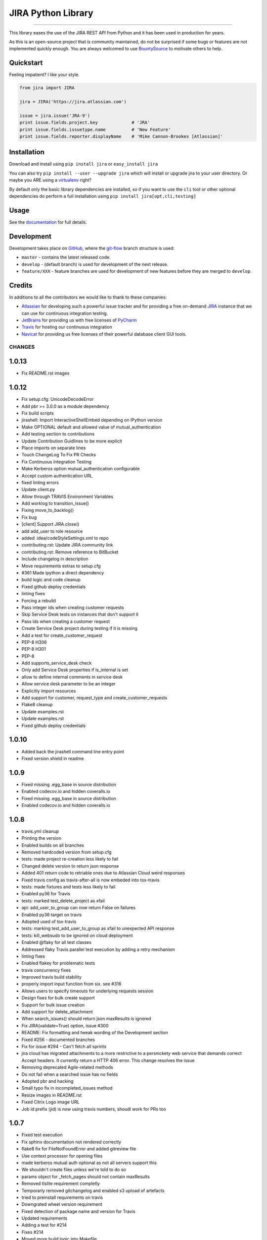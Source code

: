 ===================
JIRA Python Library
===================

.. image:: https://img.shields.io/pypi/v/jira.svg
        :target: https://pypi.python.org/pypi/jira/

.. image:: https://img.shields.io/pypi/l/jira.svg
        :target: https://pypi.python.org/pypi/jira/

.. image:: https://img.shields.io/pypi/wheel/jira.svg
        :target: https://pypi.python.org/pypi/jira/

.. image:: https://img.shields.io/codeclimate/issues/github/pycontribs/jira.svg
        :target: https://github.com/pycontribs/jira/issues

------------

.. image:: https://readthedocs.org/projects/jira/badge/?version=master
        :target: http://jira.readthedocs.io

.. image:: https://api.travis-ci.org/pycontribs/jira.svg?branch=master
        :target: https://travis-ci.org/pycontribs/jira

.. image:: https://codecov.io/gh/pycontribs/jira/branch/develop/graph/badge.svg
        :target: https://codecov.io/gh/pycontribs/jira

.. image:: https://img.shields.io/bountysource/team/pycontribs/activity.svg
        :target: https://www.bountysource.com/teams/pycontribs/issues?tracker_ids=3650997

.. image:: https://requires.io/github/pycontribs/jira/requirements.svg?branch=master
        :target: https://requires.io/github/pycontribs/jira/requirements/?branch=master
        :alt: Requirements Status


This library eases the use of the JIRA REST API from Python and it has been used in production for years.

As this is an open-source project that is community maintained, do not be surprised if some bugs or features are not implemented quickly enough. You are always welcomed to use BountySource_ to motivate others to help.

.. _BountySource: https://www.bountysource.com/teams/pycontribs/issues?tracker_ids=3650997


Quickstart
----------

Feeling impatient? I like your style.

.. code-block:: python

        from jira import JIRA

        jira = JIRA('https://jira.atlassian.com')

        issue = jira.issue('JRA-9')
        print issue.fields.project.key             # 'JRA'
        print issue.fields.issuetype.name          # 'New Feature'
        print issue.fields.reporter.displayName    # 'Mike Cannon-Brookes [Atlassian]'


Installation
------------

Download and install using ``pip install jira`` or ``easy_install jira``

You can also try ``pip install --user --upgrade jira`` which will install or
upgrade jira to your user directory. Or maybe you ARE using a virtualenv_
right?

By default only the basic library dependencies are installed, so if you want
to use the ``cli`` tool or other optional dependencies do perform a full
installation using ``pip install jira[opt,cli,testing]``

.. _virtualenv: http://www.virtualenv.org/en/latest/index.html


Usage
-----

See the documentation_ for full details.

.. _documentation: http://jira.readthedocs.org/en/latest/


Development
-----------

Development takes place on GitHub_, where the git-flow_ branch structure is used:

* ``master`` - contains the latest released code.
* ``develop`` - (default branch) is used for development of the next release.
* ``feature/XXX`` - feature branches are used for development of new features before they are merged to ``develop``.

.. _GitHub: https://github.com/pycontribs/jira
.. _git-flow: http://nvie.com/posts/a-successful-git-branching-model/


Credits
-------

In additions to all the contributors we would like to thank to these companies:

* Atlassian_ for developing such a powerful issue tracker and for providing a free on-demand JIRA_ instance that we can use for continuous integration testing.
* JetBrains_ for providing us with free licenses of PyCharm_
* Travis_ for hosting our continuous integration
* Navicat_ for providing us free licenses of their powerful database client GUI tools.

.. _Atlassian: https://www.atlassian.com/
.. _JIRA: https://pycontribs.atlassian.net
.. _JetBrains: http://www.jetbrains.com
.. _PyCharm: http://www.jetbrains.com/pycharm/
.. _Travis: https://travis-ci.org/
.. _navicat: https://www.navicat.com/

.. image:: https://raw.githubusercontent.com/pycontribs/resources/master/logos/x32/logo-atlassian.png
   :target: http://www.atlassian.com

.. image:: https://raw.githubusercontent.com/pycontribs/resources/master/logos/x32/logo-pycharm.png
    :target: http://www.jetbrains.com/

.. image:: https://raw.githubusercontent.com/pycontribs/resources/master/logos/x32/logo-navicat.png
    :target: http://www.navicat.com/

CHANGES
=======

1.0.13
------

* Fix README.rst images

1.0.12
------

* Fix setup.cfg: UnicodeDecodeError
* Add pbr >= 3.0.0 as a module dependency
* Fix build scripts
* jirashell: Import InteractiveShellEmbed depending on IPython version
* Make OPTIONAL default and allowed value of mutual\_authentication
* Add testing section to contributions
* Update Contribution Guidlines to be more explicit
* Place imports on separate lines
* Touch ChangeLog To Fix PR Checks
* Fix Continuous Integration Testing
* Make Kerberos option mutual\_authentication configurable
* Accept custom authentication URL
* fixed linting errors
* Update client.py
* Allow through TRAVIS Environment Variables
* Add worklog to transition\_issue()
* Fixing move\_to\_backlog()
* Fix bug
* [client] Support JIRA.close()
* add add\_user to role resource
* added .idea/codeStyleSettings.xml to repo
* contributing.rst: Update JIRA community link
* contributing.rst: Remove reference to BitBucket
* Include changelog in description
* Move requirements extras to setup.cfg
*  #361 Made ipython a direct dependency
* build logic and code cleanup
* Fixed github deploy credentials
* linting fixes
* Forcing a rebuild
* Pass integer ids when creating customer requests
* Skip Service Desk tests on instances that don't support it
* Pass ids when creating a customer request
* Create Service Desk project during testing if it is missing
* Add a test for create\_customer\_request
* PEP-8 H306
* PEP-8 H301
* PEP-8
* Add supports\_service\_desk check
* Only add Service Desk properties if is\_internal is set
* allow to define internal comments in service desk
* Allow service desk parameter to be an integer
* Explicitly import resources
* Add support for customer, request\_type and create\_customer\_requests
* Flake8 cleanup
* Update examples.rst
* Update examples.rst
* Fixed github deploy credentials

1.0.10
------

* Added back the jirashell command line entry point
* Fixed version shield in readme

1.0.9
-----

* Fixed missing .egg\_base in source distribution
* Enabled codecov.io and hidden coveralls.io
* Fixed missing .egg\_base in source distribution
* Enabled codecov.io and hidden coveralls.io

1.0.8
-----

* travis.yml cleanup
* Printing the version
* Enabled builds on all branches
* Removed hardcoded version from setup.cfg
* tests: made project re-creation less likely to fail
* Changed delete version to return json response
* Added 401 return code to retriable ones due to Atlassian Cloud weird responses
* Fixed travis config as travis-after-all is now embeded into tox-travis
* tests: made fixtures and tests less likely to fail
* Enabled py36 for Travis
* tests: marked test\_delete\_project as xfail
* api: add\_user\_to\_group can now return False on failures
* Enabled py36 target on travis
* Adopted used of tox-travis
* tests: marking test\_add\_user\_to\_group as xfail to unexpected API response
* tests: kill\_websudo to be ignored on cloud deployment
* Enabled @flaky for all test classes
* Addressed flaky Travis parallel test execution by adding a retry mechanism
* linting fixes
* Enabled flakey for problematic tests
* travis concurrency fixes
* Improved travis build stability
* properly import input function from six. see #316
* Allows users to specify timeouts for underlying requests session
* Design fixes for bulk create support
* Support for bulk issue creation
* Add support for delete\_attachment
* When search\_issues() should return json maxResults is ignored
* Fix JIRA(validate=True) option, issue #300
* README: Fix formatting and tweak wording of the Development section
* Fixed #256 - documented branches
* Fix for issue #294 - Can't fetch all sprints
* jira cloud has migrated attachments to a more restrictive to a persnickety web service that demands correct Accept headers.  It currently return a HTTP 406 error.  This change resolves the issue
* Removing deprecated Agile-related methods
* Do not fail when a searched issue has no fields
* Adopted pbr and hacking
* Small typo fix in incompleted\_issues method
* Resize images in README.rst
* Fixed Citrix Logo image URL
* Job id prefix (jid) is now using travis numbers, shoudl work for PRs too

1.0.7
-----

* Fixed test execution
* Fix sphinx documentation not rendered correctly
* flake8 fix for FileNotFoundError and added gitreview file
* Use context processor for opening files
* made kerberos mutual auth optional as not all servers support this
* We shouldn't create files unless we're told to do so
* params object for \_fetch\_pages should not contain maxResults
* Removed tlslite requirement completly
* Temporarly removed gitchangelog and enabled s3 upload of artefacts
* tried to preinstall requirements on travis
* Downgrated wheel version requirement
* Fixed detection of package name and version for Travis
* Updated requirements
* Adding a test for #214
* Fixes #214
* Moved more build logic into Makefile
* Removed partial init of JiraTestManager as this breaks a lot of tests
* Added named parameter to skip test project creation
* Fixed delete\_project and added tests for it
* removed cloud options from backup methods in favor of checking for deploymentType in server\_info.  Also made backup\_download a bit more efficient by using streaming.  Fixes Issue #234
* removed cloud options from backup methods in favor of checking for deploymentType in server\_info.  Also made backup\_download a bit more efficient by using streaming
* Configured to use autopep8 as a module in order to work with venvs
* Removed Python 2.6
* Assured that we use stdout/stderr capture and a flake8 fix
* add ability to use request session proxy functionality
* Do not check for a newer version of the software by default
* Change http://pypi.python.org to https://pypi.python.org
* Fixes to get 'python setup.py develop' working
* Do not use Make for running tests, seems to cause timeout
* Fix mock data setup
* Fix tox errors for py2.7
* Improve auto-generated changelog
* Resolves issue #221, 'Allow for deactivating users'
* Added template\_name parameter to create\_project to be able to specify template directly, and fix issues where function cannot find suitable project name
* Fix #194 Exception AttributeError: "'NoneType' object has no attribute 'version\_info'"
* Delete Issue Link Bug Fix
* Fix #157
* Add documentation for attachments
* Add documentation for watchers
* Added docset building to the documentation build
* Adopted django versioning implementaion
* Added virtualenv usage to Makefile
* Sorted the project name duplication error with the tests
* Simplified setup Exception code in tests
* Attempt to keep py26 compatibility
* Log JiraError details on console for Travis
* Removed requests-kerberos requirements as it was breaking docs
* Fixed assert in test\_search\_users\_maxresults
* updated and moved requirements into one place
* ci maintenance
* Added requires.io badge
* Resolved #137 by removing the check for project key from the client app
* Update index.rst
* Switched to local travis\_after\_all.py
* flake8 fixes
* travis: Remove \`on\` inside afte\_deploy as is not supported
* Fixed two broken tests and many other warnings
* Attempt to fix travis publishing and the missing URLs for the uploaded releases. Also should start uploading dev release to pypitest
* Allows us to call delete\_project() with Project object instance
* Experimental change for testing error handling
* Fixed linting and enabled build of develop branch pn travis
* Switched to smart versioning for develop branch
* Fix #170 : use default 'hidden' email address when Jira server setting for showing email is hidden
* Added docs badge
* Make the sections numbered again
* Add section headers for each class in the API docs
* Split up documentation into multiple pages
* flake8 fixes (lots)
* Adds move\_to\_backlog from the agile API
* add missing issues report methods
* used to get xml in response to backup progress, now getting json
* added functionality for backing up from Cloud version
* Auto-generating release notes
* Auto-generating release notes
* Auto-generating release notes
* Tried to make release 1.0.6
* Improved release.sh

1.0.5
-----

* Auto-generating release notes

1.0.4
-----

* Auto-generating release notes
* Auto-generating release notes
* Auto-generating release notes
* Auto-generating release notes
* Auto-generating release notes
* Auto-generating release notes
* Auto-generating release notes
* Auto-generating release notes
* remove wrong parameter in release.sh
* test rsa key
* Changed linkId to id for consistency
* Correcting tabs vs spaces
* Adding functionality to allow deletion of issue links
* Adds support for Kerberos auth
* Updated PyCharm logo as they also removed the old one when they rebranded it
* Configured minimal versions for pep8 related packages
* fixed the version check for invalid request
* Logged the initial JSON response for templates when they do not contain the expected format. This should help us identify what happens while running tests on Travis
* changed api version calls to use "latest" instead of 2
* resolves issue where incompleted\_issues() was failing for missing key; 'incompletedIssues' corrected to 'issuesNotCompletedInCurrentSprint'
* Should fix the inconsistent failures with watchers tests
* Swiched back to the use of logging module directly instead of a variable
* Implemented a special retry mechanism for serverInfo REST call in order to workaround bug https://jira.atlassian.com/browse/JRA-59676
* Repaired delete\_project() as it seems not to be working on JIRA 6.x
* Fixed few others broken unittests
* Reworked the way we log warnings and errors, now we use the named logger "jira"
* Removed duplicate python versions from setup.py
* Removed pypi version badge as is useless
* More unittest fixes, now they should finally pass after months of having many of them broken
* Implemented \_\_eq\_\_ for Version resource
* Fixed many of the broken unittests. Disabled some uneeded logging for running unittests
* Badge cleanup
* Request JSON payloads to avoid the problem described in https://jira.atlassian.com/browse/JRA-38551
* assign\_issue() now returns errors
* Linting plus initial work on enabling local testing using the atlassian-sdk
* (Minor) Fix UniversalResourceTests.test\_pickling\_resource() - Work with the raw dict instead of pickling the whole resource and running into issues with PropertyHolder
* (#158) Fix initialisation of resources.Issue when raw is passed in
* Fix conflict markers from merge
* clean up string detection: string\_types
* remove superfluous self parameter
* Exclude tests working with users - not understood why they fail now
* Skip tests that rely on specifics of the standard Jira if a non-standard Jira is used
* Add correct treatment of "issuetype" parameter
* Fix whitespace and allow for python3
* Fix call of Resource.\_get\_url()
* Adapt project template search to new structure
* Fixed problems found during tests execution
* Fixed bugs found in new JIRA API
* Added option for ignoring existing users on user\_add
* Add new option 'agile\_rest\_path', which may be used to select new public JIRA Agile API
* Small improvements
* Added JIRA.\_fetch\_pages function and used it in all functions using pagination and extended ResultList class
* bump version
* cover python 3.5
* py3 compatible string test
* redundant if test in split
* test for clauseNames presence
* items for py3 compat
* Added type hints to Issue class
* Update release.sh
* Fix setup.py's setup\_requires and requirements.txt
* Move optional filemagic line to requirements-opt
* Do not try to recover if we're not going to do the retry
* Do not run prerelease as part of the standard test run. Instead run it after inside after\_success
* Restore missing delay in ResilientClient and & implement exponentional backoff
* gh-global-rank field is obsolete
* Ensure JIRA class has \_rank field

1.0.3
-----

* Fix #93: ability to retrieve custom fields by their JQL names
* Websudo fix when used with .netrc files
* Added support for the type parameter on create\_project, as this is required for JIRA 7
* Moved JIRAError to exceptions
* moved raise\_on\_error to resilientsession
* documentation improvements, fixed one test
* fixed #123 by enabling change of sprint state
* removed dead code
* HOTFIX in test; pass two elements into set properly
* Fix typo
* Add \_\_hash\_\_ and \_\_eq\_\_ methods to User class to allow user objects to be added to a Set correctly
* Fixup: Correctly cope with Requests object truthiness..
* Bugfixes for ResilientSession retry logic
* Issue 118 Add ability to send email notification when creating a new user
* Python > 3.1 do not need \`ordereddict\` package
* Change test to use simple regex
* Update self.issue\_1.key to self.issue\_1
* Update test and assert to use arrays
* Fix typo with assigning false boolean
* Add unit test for adding issue to sprint
* Refactor method of retrieving custom field info
* Issue 112 - sendEmail kwarg doesn't work when calling add\_user method
* Fix typo in list comprehension
* Perform dynamic lookup of custom field id for Sprint field
* Fix typo with assignment
* Workaround for adding an issue to a sprint
* Minor fixes to jirashell issues #100, #102, and #66, and tweaks fix from d5856742771890ad18165197f6bc7eb3ff8cd086. The oauth\_dance and print\_tokens options specified in jirashell.ini configuration file are now correctly parsed as boolean values and OAuth with pre-authenticated access\_token and access\_token\_secret (skipping oauth\_dance) is fixed. OAuth options are now minimally validated for completeness, so #66 is fixed, allowing for basic\_auth without causing issue #102 as the merged commit d5856742771890ad18165197f6bc7eb3ff8cd086 did previously
* Fixed #88 so now groups are returned as a sorted list of strings
* Fix issue #100 - The problem is that 'oauth\_dance' should be an optional option argument, if it is not set, or if it is set to false, a valid use case still exists where OAuth should be used if the user supplies access\_token and access\_token\_secret through command line or configuration file options. This would be the case if the user had already authenticated externally with OAuth and had valid, authenticated tokens to pass to jirashell

1.0.1
-----

* Attempt to fully automate the release and tagging of git based on what is released
* Attempt to fully automate the release and tagging of git based on what is released

0.50
----

* Enabled new travis builders as we do not need sudo. Fixed iteritems() which doesn't work anymore with py34. Increased version to v0.50

0.49
----

* Attempt to fix the unittest and to eliminate warnings from the test executions
* Make \`python setup.py test\` work without first needing to install any dependencies
* Fill in the current maintainer information
* Add update\_filter to client
* Fix jirashell.py for non-oauth authentication
* Honor fullname arg in add\_user
* Fix JIRAError to correctly include full details
* JIRA Issue 80 - delete project fails to delete
* Includes are now relative to jira package
* Added myself AIP support
* JWT authentitcation support for Atlassian Connect
* Fixed naming error in the documentation
* adding add\_simple\_link()
* Add attachment content streaming
* jirashell configured via jirashell.ini didn't allow no-oauth authentication
* Add support to Issue.update to use the update key, and make some common forms of updates easier
* Don't always set oauth flag, to prevent oauth mode from always being enabled, even if basic auth is requested
* Minor change to cause a new build to be triggered

0.48.1
------

* Bumping patch version number to 0.48.1
* Do not prevent users from adding remote links if we are not able to fetch applicationlinks
* Now travis should publish both sdist and wheel. Also included changelist

0.48
----

* Attempt to appease Travis
* Restore issue transitions by fixing some flubs

0.47
----

* increaded version to 0.47
* Implemented worklog tests and fixed worklog and timetracking
* Fixed mimetype issue with Jira attachment. MultipartEncoder sent attachment in 'text/plain' mode which caused issues with pdf files. See images 3 images from images directory, after the change, mimetype was identified correctly
* Now Travis should release only if all jobs do succeed
* sorted the decoding of the json response
* Increased version number to v0.45 but in the future this should be done automatically on each release
* Minor Travis fix for py3 build
* removed the pretest phase as now everyone should be able to run the tests
* Implemented a prerelease stage that will prevent running the tests on travis for already released versions. This is needed in order to enable future automatic releases
* Fix for #28 : broken permalinks
* Removed the secured credentials from Travis because they do not work with pull requests. See http://docs.travis-ci.com/user/pull-requests/ From now on everybody should be able to run the tests, lets hope that the OnDemand server will be able to cope with the tests
* validated .travis.yml
* fix #38 so the code will also work with PyInstaller
* Workaround for py34 weakref issue from https://github.com/kennethreitz/requests/issues/2303
* Added Citrix to credits, changed default documentation theme and documented the BountySource usage
* Bugfix in Travis config file which seems not to fail fast on multiple script commands
* fix atlassian header

0.43
----

* v0.43 release which fixes pickle bug
* #46 Experimental drop of custom getstate/setstate in Resource that was preventing Pickle from restoring the objects properly (\_options)
* Added sdist to release

0.42
----

* commented \`git add RELEASE\`
* v0.42 minor fix regarding release script tagging
* Added flattr button
* Allow OAuth dance to ignore ssl certificate
* v0.41 that enabled new unitises and fixes #44
* Comment: fix typo in comment 'visibility' name
* v0.40 - new release with small bug fixes
* Added an exception in case the just added attachment has size=0 so we can debug the weird case of empty attachments
* marked the pickle test as xfail and some pep8
* Finished initial baseline label test. Added test for issue #32 that looks for an exception from a bad label with spaces
* Added initial label unit test
* Update client.py
* Update client.py
* no need to take the tuple lookup hit with one item
* make it more clear about what we're doing to support pickling
* add tests for pickling resources
* enabling the pickling of resources
* v0.39: minor bug fixings
* fixing #23 bug: startDate in create\_version()
* Update client.py
* Raise an AttributeError if a requested attribute doesn't exist within self or self.raw. This is a bug fix to ensure calls to hasattr return false when the attribute doesn't exist
* Issue add\_field\_value should use Resource update function
* Corrected source URL inside the documentation
* Updated the link to documentation
* removed upload\_sphinx from release
* v0.38 which should work well on intranets
* Now the version check should take up to 2 seconds and should not prevent loading if it fails
* Update index.rst
* v0.37 release
* fixed error with last merge
* removed a test that is not needed anymore
* Repaired 3 additional tests
* added the first tests for JIRA Agile. Also this should fix the Issue.update()
* Give users ability to disable update check
* Deprecated GreenHopper class and moved all methors into JIRA. Other plugins should use the mixin pattern to add their methods
* allowing to pass Issue() instances instead of id/keys to issue()
* Optimized the check\_update code so it checks version only once. Fixed the comments tests
* py26 and py3 compatibility updates
* Changed the way we load the version in setup.py in order to properly perform coverage. Also added fallback on add\_attachment for the case where we do not have the filestreamer module
* added ordereddict dependency that is required for py26 compatibility improved the random password complexity to avoid falure from server side
* changed number of retries to 5 unless jira is running on localhost, when it will use 1
* pep8
* - Added tests to flesh out User and Group CRUD operations. - Added add\_group method to client. - Added remove\_group method to client. - Rewrote add\_user\_to\_group to use REST API - Added remove\_user\_from\_group to client
* fix resource \_load incorrect argument
* This should fix UserAdministrationTests and make them run on Travis too
* - Created unit test class for user administration - Created add\_user unit test
* Attempt to improve the retry mechanism. Will default to 3 for normal usage and 10 for running the tests
* reworked tests of votes so they should not randomly fail anymore
* Fixed failure of add\_attachment test when using retry was triggered. This was caused by the file stream. Now it will get a new file stream if the initial post fails
* fixed create\_issue() which was broken due to project being passed wrongly
* Increased verbosity in order to debug some CI failings
* Updated tests to prevent failure to upload attachment with Python 3
* Fix ResourceLeak warning with CPython3
* Now HTTP codes 502,503,504 do retry
* Configured default max\_retries to 3
* Fixed add\_attachments which now is able to stream the files, preventing size limitation bugs
* improved tests
* improved tests
* Added a new test for failed authentication Made test\_attachment more verbose Added export of coverage data into xml format
* README.rst: Double back quotes, fix links
* README.rst: Make valid on PyPI
* README.rst: syntax highlighting
* Implemented travis\_after\_all so we release only once
* Test changes towards getting them passing on Travis too
* additional travis compatibility changes
* additional travis compatibility changes
* additional travis compatibility changes
* additional travis compatibility changes
* disabled xdist plugin in order to execute on travis
* Major changes to unittests in order to make them pass on Travis
* Added new icons to README page
* autopep8
* Added upload\_docs and switch to usage of default GPG signature
* Merged in taquart/jira-python/taquart/fixing-the-commentupdate-example-1420064736261 (pull request #73)
* Merged in rowanthorpe/jira-python/fix-configparser-to-match-v3-import (pull request #71)
* Merged in evers/jira-python (pull request #72)
* Merged in franciscoruiz/jira-python/franciscoruiz/removed-print-statement-from-greenhopper-1417788172609 (pull request #69)
* Merged in mejoe/jira-python/completed\_points (pull request #68)
* Merged in simonventuri/jira-python/yosemite-six-fix (pull request #66)
* added wheel deployment

0.33
----

* Removal of gevents as it is incompatible with Python 2.7.8 and because we can use requests threading for the same purpose
* Fixing the comment.update() example
* fix issue.add\_field\_value, fixes #144
* dont forget raise\_on\_error if not autofixing
* Fix configparser usage to match v3-compat import
* Removed 'print' statement from Greenhopper.sprints\_by\_name
* Add sum of completed issues for a board/sprint
* Merged in misa/jira-python (pull request #62)
* Merged in rmelhem/jira-python (pull request #67)
* Implemented username rename for JIRA 6.0.0+
* Added support for client-side SSL with HTTP-Basic session
* Fix html\_parser import from six.moves
* navicat does not have https (sic!) :)
* Updated image links
* Updated Navicat Logo
* Update README.rst
* Update README.rst
* Merged in bunkerbewohner/jira-python (pull request #63)
* bugfix of KeyError in JIRA.add\_remote\_link during check of application links
* fixes #2
* Add a fields keyword arg; regular keyword arguments will take precedence
* Reverting commit 5f4c4a4, added an update method for Comment for fix #53
* Merged in rawfalafel/jira-python/fix/validate-search-query (pull request #61)

0.32
----

* v0.32 is fixing #132 decoding errors on several cases, cased by the wrong usage of response.content instead of response.text, first one being binary
* fixing #53 Unable to update a comment
* Fix for #112 : added startDate, released and archived to create\_version()
* Fixed #96 by documenting how to update components
* Fixing #81 by removing requests\_oauth from the package
* Fixing #61 - documenting how to get support on jira-python
* Assured that RELEASE file that contains the changelog is updated when making new releases

0.31
----

* Added automatic release note creation
* Fixed #101 - added back python 2.6 compatibility
* Fixed issue #94 jirashell being broken. Moved jirashell.py inside jira package, tools was clearly not an inspired name for a package
* Merged in tomikall/jira-python (pull request #60)
* Fix process\_config() to work with configparser from six and Python 3
* Fix #130 : Read options \`verify\`, \`resilient\`, and \`async\` as booleans from user's \`jirashell.ini\` file
* Add option to disable query validation. Part of the REST api
* pep8 tests still not working
* pep8 moved to setup.cfg few other fixes, should pass pep8 now
* v0.31 merge with bitbcket copy
* v0.31 manual merge with github fork (used to revive unittests)

0.30
----

* v0.30 containing a real fix for JIRA.\_\_init\_\_()

0.28
----

* v0.28 fast-track merge of latest patches
* Merged in xistence/jira-python/bugfix/future\_imports (pull request #59)
* Merged in xistence/jira-python/bugfix/jira.issues (pull request #58)
* removed pep8 from test cases
* pep8 work + forced py.test to run on single thread
* all the tests are now generic
* run tests from UserTests
* run job only with the class SearchTests
* Move from \_\_future\_\_ import statement
* Remove erroneous self
* added a few tests from ProjectTests
* generalised a few other tests
* another run
* add\_worklog does not work for python2.6
* one more run
* run again without IssuesTests
* added general tests for IssueTests
* tests for travis
* general tests for filters
* some changes for general projects
* probably fixing CI with jenkins
* added travis\_wait
* all working for python2.7 (for the moment)
* Updated tests for the new added projects
* pep8 + added py34 in addition to py33, one of them must be tested
* made autopep8 optional
* removed --upgrade from pip install
* reorganized requirements, hoping to make the test easier and also to reduce dependencies for installations
* added timeouts to curl, should fix the travis issue, hopefully
* removed -n4 from tox until we find a solution for working with fixtures with multiple threads, seems to be a design limitation with py.test
* added all the tests appart from 3 for which I don't have enough permissions and those from remote\_link
* added tests from VersionTests
* Added tests from UserTests
* added tests from ProjectTests
* added 3 new classes
* Tests from Issue tests are now working
* Fixed some other test cases
* Other 15 test cases are working
* tests for classes ResourceTest and ApplicationPropertiesTest are now working
* ZZF-15731 #comment this should end-up in jira
* some working tests from UniversalResourceTests
* Fix for test\_issue\_link(self) faild build #18.3
* fixed test\_issue\_link()
* tests cleanup, enabled py34 in travis, added pretest before running tests
* Updated user prefix
* logging improvement, corrected doc build via tox, probably fixed a deadlock with running unittests in parallel
* logging improvement, corrected doc build via tox, probably fixed a deadlock with running unittests in parallel
* fixed typo in nocheck -> no-check
* removed logging and fixed the test manager class
* added debug code for Travis failure as we were not able to replicate same failure locally
* Disabled kill session for the moment as it seems to cause some strange errors with unittests
* Added logging of fatal exceptions when initializing unit tests
* repairing unittests
* repaired project create
* Merged in abstracttype/jira-python/abstracttype/fix-greenhopperincompleted\_issues-base\_-1404297141573 (pull request #57)
* v0.29 added delete\_board()
* fixed broken images
* CI enablement work
* Added creatation time to log\_work, documented accetable values for assign\_issue, converted few prints to use the logger
* Update README
* v0.28 fixed critial bug related tu unicode support (type(str(..))) and initial work for enabling continous-integration with Travis and the Atlassian provided on-demand JIRA test instance
* Fix \`GreenHopper.incompleted\_issues\` - BASE\_URL was previously used as the \`params\` argument
* fixed typo in filename
* added tox, pep8 and autopep8 as requirements
* added travis config file
* Initial implementation of update\_sprint() which can alter start and end dates
* Partial fix for #116 : unicode errors
* flush async queue on delete
* Improved async support
* Re-enabling async support, now you can enable it by adding async=True when you create the JIRA object
* Merged in johnjiang/jira-python/fix-add-remote-link (pull request #56)
* Fix for instances where destination is NOT an issue but just a normal dict

0.25
----

* documented usage of add\_remote\_link()
* v0.25 fixing #34 : add\_remote\_link should be able to receive remote issue instances as parameter
* fixing #108 : jira \_\_init\_\_ kills version() method
* v0.24 fixing #107 by killing sessions inside the destructor

0.23
----

* v0.23 fixing the broken search
* Partial fix #46 now waiting for Atlassian to fix their side
* Fixed #106
* Merged in rentouch/jira-python/fixed\_get\_json\_params (pull request #55)
* Fix function calls which are using the "param" argument on the function \_get\_json(), as param isn't the second argument anymore since the "base" arg was added in eb8be46

0.22
----

* #104: added connection errors as recoverable errors: DNS resolve issues, connection refused
* pep8 reformatting
* #104 :retry mechanism. add resilient=True to the server options and it will retry failed requests
* Merged in SimplicityGuy/jira-python-fixes (pull request #51)
* Merged in chiemseesurfer/jira-python (pull request #53)
* Merged in jvtrigueros/jira-python/basic-auth-using-post (pull request #54)
* Fixing code formatting as per request
* add update to Version class to archive versions
* Merged in jvtrigueros/jira-python/basic-auth-using-post (pull request #52)
* When using Basic Authentication, use a POST request
* Merged in jaimesoriano/jira-python/trust-requests-proxy-selection (pull request #50)
* Merged bspeakmon/jira-python into master
* Fixed the last few issues of the GreeHopperResource usage
* Fixing issue where GreenHopper was using JIRA's API URL through \_get\_url
* Minor comment cleanup and addition of GreenHopper resources to resource\_class\_map
* Merged in SimplicityGuy/jira-python-fixes (pull request #49)
* Moving GreenHopper over to use GreenHopperResource, updating comments, and fixing a few TODOs
* Trust proxy selection provided by requests by default
* Minor cleanup
* Missed part of that checkin
* Merged bspeakmon/jira-python into master
* Fixing issue where importing print\_ from six tried to override the built in print. This does not work. So, fixed up existing print usage to avoid having to import print\_
* Fixed two import bugs introduced by previous commit
* Merged bspeakmon/jira-python into master
* Merged in platinummonkey/jira-python (pull request #45)
* added six as a dependency fro py2-py3 compatibility
* Merged in freeseacher/jira-python (pull request #44)
* Merged in guyroz/jira-python (pull request #46)
* Merged in SimplicityGuy/jira-python-fixes (pull request #47)
* Fixed issue with deprecated IPython usage
* Fixed issue #93, missing newline @ line 29
* move sphinx to test\_requre from setup\_requires
* PEP8 Compliance and fixed Python3 support utilizing the \`six\` library
* Merged in freeseacher/allow-request-full-search-result-1392721783002 (pull request #1)
* allow request full search result. for work with it like with simple dict

0.21
----

* removed tendo as a dependency
* Minor fixes needed for continous-integration
* v0.21 adding experimental support for iDalko Grid
* fixed release so it does force change of tags instead of failing to push them at the end of the release process

0.20
----

* release v0.20 minor bug fixing mainly, but should fix some pip install failures
* Fixing incompatibility between ipython and geven modules
* Merged in scott\_weintraub/jira-python (pull request #40)
* Merged in davidszotten/jira-python/fix\_setup\_requires (pull request #41)
* Merged in db\_atlass/jira-python/fix\_random (pull request #42)
* Merged in jdelic/jira-python/feature/output-auth-url-if-printtokens (pull request #43)
* Output auth\_url instead of opening a webbrowser when the user opted to print the tokens

0.19
----

* v0.19 Added get() method that returns attachment content
* Use SystemRandom where it is available instead of random
* remove \`requests\_oauthlib\` from \`setup\_requires\`
* Added create\_filter(name = None, description = None,                     jql = None, favourite = None)
* Merged in il\_bale/jira-python (pull request #39)
* Add configuration parameter to enable/disable SSL certificate verification
* Merged in nyetsche/jira-python (pull request #36)

0.18
----

* Enabled search\_issues() to return all issues by setting maxResults=None
* Merged in pnichols104/jira-python (pull request #38)
* fixed bug in add\_user\_to\_group where find statement always evaluates as True

0.17
----

* Release 0.17 : added support for comments in work logs
* Merged in fpierfed/jira-python (pull request #37)
* Added ability to specify a comment text in creating a worklog item
* Updated README to use the new package name
* add maxResults option to groups()

0.16
----

* Renamed the pypi product to jira from jira-python so it does match the package name
* Configured to use newer xmlrunner that exports the main class properly
* added requitements.txt for prepering the test execution
* Increased memory for test instance, enabled JMX RMI so we can debug it if needed
* switched to the renamed xmlrunner, which is patched and under our control
* Prevented tools from being included into the distribution in order to prevent polution of package namespace. jirashell is for the moment not distributed until we decide where we are going to put it
* Removed the tests from sdist, not not poluting module namespace anymore
* Various Python 2.6-3.3 compatibility fixes
* Release 0.16 adds LICENSE file to archive, optional login verification on instantiation
* added license file to the packaged distribution
* added optional parameter validate to the constructor that will validate your credential at instantiation time, solving #37
* removed typo in group\_members()
* Added group\_members() method
* Merged in aliles/jira-python (pull request #35)
* Fix warning for implicit close of libmagic

0.15
----

* Added release script and increased version to 0.15
* Implemented add\_user\_to\_group() and changed the initialization of unitests so it will test if a jira instance is running on 2990 and start it if necessary. Unit tests still failing with ~90/160, but that’s much better than the previous 100% failure
* Removed distributed option (-n4) form py.test config so it can run even without xdist
* Added test configs
* Added ability to auto-start jira test instance from unittests if it is not already running
* updated test command to install tox and autopep8 if needed
* pep8 fixes
* Merged in nferch/jira-python (pull request #34)
* 2nd fix for broken py26 due to sys.version
* fixed broken py26 due to sys.version
* support Python <= 2.6 sys.version\_info
* Executed autopep8, now part of the test execution
* Merged in jonromero/jira-python/jonromero/fixes-httpsbitbucketorgbspeakmonjirapyth-1380256994854 (pull request #33)
* Merged in alectolytic/jira-python/py3 (pull request #32)
* Real implementation or delete\_user()
* Implemented delete\_user()
* Implemented add\_user()
* [Issue #55] Additional changes for python3 support
* Basic Python 3 port
* Implemented create\_project() and delete\_project() - tested only on Jira 5.2.11
* Added rank() method for GreenHopper class, which now allows you to rank one issue before another
* Merged in jonromero/jira-python-2/jonromero/typo-1381168098819 (pull request #2)
* typo
* Merged in jonromero/jira-python-1/jonromero/handling-old-api-also-1381167726957 (pull request #1)
* minor patch in order to make sure that r\_json is defined
* handling old API also
* Added code to deal with failure to update issue because it has no assignee, this can happen when the current assignee is invalid
* Removed fixed dependency on tlslite fixing #58
* Merged in mdoar/jira-python-add-labels (pull request #28)
* Merged in joernsn/jira-python (pull request #29)
* Fix issue #63
* Fixes https://bitbucket.org/bspeakmon/jira-python/issue/56/rest-resource-sprints-renamed-to
* Added async support for update command, which would use requests. This is still experimental and triggered only manually so it should not affect normal usage
* Added support for specifying issue id as int
* Issue #52 added modifying labels to the documentation
* Fixing issue #50 by detecting the correct issue-type and reversing the direction when needed
* Fixing #49 by auto fixing assignee and reporter if update() fails due them having invalid values. This will work only if you do not specify these fields in the original requests and if you enable this feature by adding autofix='username' as a parameter when you create the JIRA instance
* added applicationlinks() method
* Added default headers to the configuration so you can override them for all calls
* added missing jira params for search-user
* Merged in jjinux/jira-python (pull request #27)
* Fixed an error in a comment in an example
* Added jira.backup() that would call backup option in Jira admin
* Added code for auto-detection and usage of HTTP(S) proxies. Also this would allow you to use a custom proxy if you want
* Added debug information regarding the load of the config.ini (visible only python logging level is set to DEBUG)
* Merged in frobnic8/jira-python (pull request #26)
* Fixed bug for unloaded resources in Resource.\_\_repr\_\_
* Added additional fallback for Resource.\_\_repr\_\_
* Added detection for authentication failure in the response
* Merged in frobnic8/jira-python (pull request #25)
* Merged in markeganfuller/jira-python (pull request #23)
* Merged in kraiz/jira-python/kraiz/be-aware-of-wrong-magic-version-which-ha-1369150687222 (pull request #24)
* Merged in agrimm/jira-python/gh-epic (pull request #22)
* Added better unicode handling for Resource.\_\_str\_\_
* Added child support for nested selects to the \_\_str\_\_ method on Resource
* Added \_\_str\_\_ and \_\_repr\_\_ support to the basic Resource class
* Merged bspeakmon/jira-python into master
* be aware of wrong magic version (which has no keyword argument "mime")
* Essential fix that will enable you to connect to more than one Jira instance at once, otherwise it will fail as the defaults dictionary was not copied on instantiation
* Added improved output of error messages for Jira 6.x
* Merged bspeakmon/jira-python into master
* Add method for adding issues to epics
* Added rename\_user() method, current implementation relies on Script Runner plugin. Still, if this is missing it will fail nicely indicating what you have to do
* Added the option to load the default jira profile specified inside the config.ini
* Prevented reindex() from throwing exception when reindex operation returns 503 while jira is doing the foreground reindexing
* Added reindex() for JIRA class. Now you can trigger Jira reindexing using python-jira. Implementation supports force mode and background/foreground mode
* Merged in sorin/jira-python (pull request #19)
* Switched to SafeConfigParser for config module
* Added config.py module which allows people to init JIRA with a single command and by keeping credentials to another file
* Added jira.config module which allows people to load jira credentials from a config file
* Added sphinx to setup.py so now you can build documentation using \`python setup.py build\_sphinx\` modified:   setup.py
* Improved documentation regarding transitions, now includes example of setting the resolution field and alternative way to specify parameters. modified:   .gitignore modified:   docs/index.rst
* Fix name typo in docs
* woopsy, deleted the pycrypto stuff on accident

0.13
----

* Add changelog and acknowledgements for 0.13 release
* Set version 0.13 for release
* Fix GreenHopper object placement (damn it mdoar :)
* Merged in dvj/jira-python/libmagic-optional (pull request #17)
* Merged in mdoar/jira-gh-python (pull request #16)
* make python-magic optional
* Fix a comment
* Change ordering of parameters for transition\_issues to maintain backwards compatibility
* Updated documentation to refer to JIRA. Ensure no TODO appears in docs
* Add optional comment parameter to transition\_issue
* Add changelog for upcoming release
* Added class for accessing GreenHopper via REST. Example use script added too
* Added class for accessing GreenHopper via REST. Example use script added too
* Remove unneeded cookie authentication when using Basic Auth
* Document new verify parameter
* Add 'verify' parameter to options dict
* Document the PyCrypto requirement for OAuth
* Update docs with the new ResultList return type
* Add ResultList class for including search metadata
* Merged bspeakmon/jira-python into master
* Clarify docs regarding add\_attachment()
* Fix broken OAuth in jirashell by switching to requests\_oauthlib
* Merged in gdw2/jira-python (pull request #15)
* fixed minor typo in docs
* Add requests\_oauthlib to dependencies
* Use requests\_oauthlib for OAuth
* Merged in markeganfuller/jira-python (pull request #8)
* Update requests requirement in docs
* Merged in vassius/jira-python (pull request #12)
* Merged in vassius/jira-python/issue-14 (pull request #13)
* Document new parameter
* Changed requests version in setup.py dependencies
* Add optional file name parameter to add\_attachment()
* Fix issue #14
* Fix issue #7 and #8
* Added content-type to Resource.update
* Updating to work with requests-1.1.0
* Merged in shawnps/jira-python (pull request #10)
* fix project URL in docs
* Fix for empty errorMessages, moved length check to main logic for deciding which error message to use and added check for 'errors' in the response
* Merged bspeakmon/jira-python into master
* Update to new address + contact info
* Merged in markeganfuller/jira-python (pull request #6)
* Added a length check on error messages. This avoids any "IndexError: list index out of range" when an empty list is returned
* Merged in ranman/jira-python (pull request #4)
* pep8 fixes
* rip off trailing slash on server urls and add auth
* update dictionary instead of adding together items

0.12
----

* Update docs for release
* Bump to version 0.12 for imminent release
* Bump to latest version of requests and ipython. Also made ranges open-ended (fixes #2)
* hardcode some access tokens for running tests with oauth (I'll move it to a file later)
* Add option to print oauth tokens as they're received
* Move tests and test resources to their own package
* Read from a config file and merge it with command line options
* prefer oauth to basic\_auth if both exist
* - refactor tests to prepare for oauth support
* - standardize content-type autodetect
* - make tests more forgiving when less-than-exact comparisons are required - fix a few other brokens
* - make error message detection more intelligent
* - improve autodetection (still not quite right)
* - auto-add content type to PUT/POST if it's not already there   (add\_attachment and friends are still broken)
* - fix broken oauth initialization
* - start doc updates

0.11
----

* - bump to version 0.11
* - fix broken oauth initialization
* - add update and delete examples

0.10
----

* don't need explicit argparse import
* use webbrowser to simplify the authorization process
* use webbrowser to simplify the authorization process
* add OAuth dance support to jirashell
* add OAuth support to client and jirashell
* make raise\_on\_error more helpful
* add tlslite to dependencies for requests\_oauth bump to beta list (oooOOOOoooo)
* incorporate private fork of requests-oauth to handle RSA-SHA1 for atlassian oauth
* - added -P option for jirashell to read password from prompt
* - refactor raise\_on\_error to exceptions.py - make \_\_str\_\_ value useful

0.9
---

* - bump to version 0.9 for summit release
* Implement decorators for handling resource arguments in JIRA client calls
* remove Comments and Dashboards resources; specify a better couple of createmeta tests
* update set\_application\_property() doc
* - spiffy up sphinx docs

0.8.0
-----

* implement issue.update(), issue.delete()
* test version.update()
* implement and test role.update()
* test worklog.update()
* implement and test RemoteLink.update()
* - test comment.update()
* - implement Resource.update() - test component.update()
* bump to version 0.8 for next release
* Merged in vitaly4uk/jira-python (pull request #2)
* package version have been updated
* \_get\_url now use api version
* fix several resource construction bugs; implement delete functionality
* kill unused import
* use standard icon test resource for avatar tests
* factor out set\_avatar logic
* implement project avatar upload and selection
* implement user avatar upload and selection
* add missing comment for search\_allowed\_users\_for\_issue()
* implement add\_attachment()
* implement transition\_issue
* kill missed pass statement
* implement create\_issue()
* - centralize version info
* - make python 2.7 requirement explicit
* - implement add\_remote\_link()
* - implement move\_version()
* - implement create\_version()
* - implement add/remove votes/watchers
* - add stubs for add/remove vote and watcher - implement create\_issue\_link()
* - implement add\_comment()
* - implement create\_component and tests
* - add basic test for add\_worklog()
* Merged in gak/jira-python (pull request #1)
* - add placeholder for add\_comment()
* - add SSL verification if the server url starts with https
* - add doc link to readme
* - first doc with sphinx pass - use jira-python for name - remove separate module doc pages
* - kill docstring warning
* - add add\_worklog method with timeSpent, adjustEstimate et al
* - include source path in sphinx sys.path
* - add rst autogen for client modules - update conf.py to find modules in source path
* - add sphinx doc skeleton

0.7.0
-----

* - bump to version 0.7.0
* - doc exception
* - update gitignore
* - removed utils; we don't seem to need it - updated ignores
* - restructure module
* - add docstrings
* - fix formatting
* - rest of docstrings for jira module - remove options argument from universal find()
* - start API docstrings

0.6.0
-----

* - convert tools to package - fix jirashell installation in setuptools - bump to version 0.6
* - make jirashell a proper module and give it an entry point
* - make jirashell a proper module and give it an entry point
* - use json from python standard library
* - raise JIRAError for \_get\_json() operations that fail
* - improve exceptions - test that invalid find throws proper exception
* - eliminate some duplication
* - update install instructions

0.5.0
-----

* - fix path to repo
* - add license
* - update README
* - update README - change project name
* - update examples
* - move resources to use session - fix warnings
* - use requests session to persist cookies/headers - add oauth placeholder
* - add cls\_for\_resource tests - correct total fields value for default test data
* - return Resource for unmatched self links
* - kill unused import
* - fix universal resource loader
* - add support for issue remote links
* - add setup.py - add README placeholder
* - rename private vars
* - session/websudo tests
* - fix wrong param order in session()
* - most of the remaining tests
* - parameter name standardization - handle passed params correctly
* - rename roles() and role() - remove expand param from versions until I can confirm it exists
* - correct my\_permissions()
* - more tests
* - support all-groups option
* - lots more tests
* - clean up application\_properties()
* - fix typo in customFieldOption Resource
* - fix REs for resource matching
* - fix wrong var name bug :/
* - start tests (YAY)
* - add expandos - promote customFieldOption to Resource
* - clean up \_get\_json uses - add expand parameters to affected resources
* - code cleanup
* - recursive resource parsing
* - fixed format bug I just introduced :/
* - clean up string formatting - remove unneeded paramter in \_get\_json
* - method refactoring - always turn raw json in resources into object attributes
* - fix searches - implement rest of reading
* - derp
* - implement remaining resources - clear up some gets
* - always create cookies (this lets us do anonymous access)
* - add server info to jirashell
* - use direct JSON get instead of search resource
* - reorganize project structure
* - implement rest of non-resource methods - move example use to its own file
* safer check for tuple coercion (thanks to dchambers)
* - help message
* - fix ipython shell
* - merge util method
* - start console
* - implement a few non-resource client methods
* Pass (auth) cookies through to resource constructors
* - implement BASIC session (need to save cookies intelligently)
* - stubbed API
* - take \*\*kw in delete() - use new string formatting
* Examples using the attribute access from the JSON response
* - augment returned object with params of json
* make resource loading more general
* - added options param to fine - search returns list of issues
* Take a raw param to build issues out of other issues
* Change save to update() and take kwargs
* Refactor issue method into clearer parts
* implement JQL search
* Implement generic find() method and clean up API
* - raise on 400-500 errors from server
* - more sketches
* - actually we can do better
* - optionally enable issue finding - move issue resource to separate module - use new-style classes
* - checkpoint work on issue-related client



